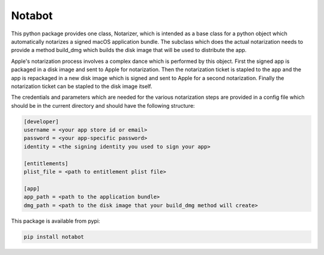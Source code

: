 Notabot
=======

This python package provides one class, Notarizer, which is intended as a base
class for a python object which automatically notarizes a signed macOS application
bundle.  The subclass which does the actual notarization needs to provide a
method build_dmg which builds the disk image that will be used to distribute
the app.

Apple's notarization process involves a complex dance which is performed by
this object.  First the signed app is packaged in a disk image and sent to
Apple for notarization.  Then the notarization ticket is stapled to the app
and the app is repackaged in a new disk image which is signed and sent to Apple
for a second notarization.  Finally the notarization ticket can be stapled
to the disk image itself.

The credentials and parameters which are needed for the various notarization
steps are provided in a config file which should be in the current
directory and should have the following structure:

.. code-block::

  [developer]
  username = <your app store id or email>
  password = <your app-specific password>
  identity = <the signing identity you used to sign your app>

  [entitlements]
  plist_file = <path to entitlement plist file>

  [app]
  app_path = <path to the application bundle>
  dmg_path = <path to the disk image that your build_dmg method will create>

This package is available from pypi:

.. code-block::

  pip install notabot
